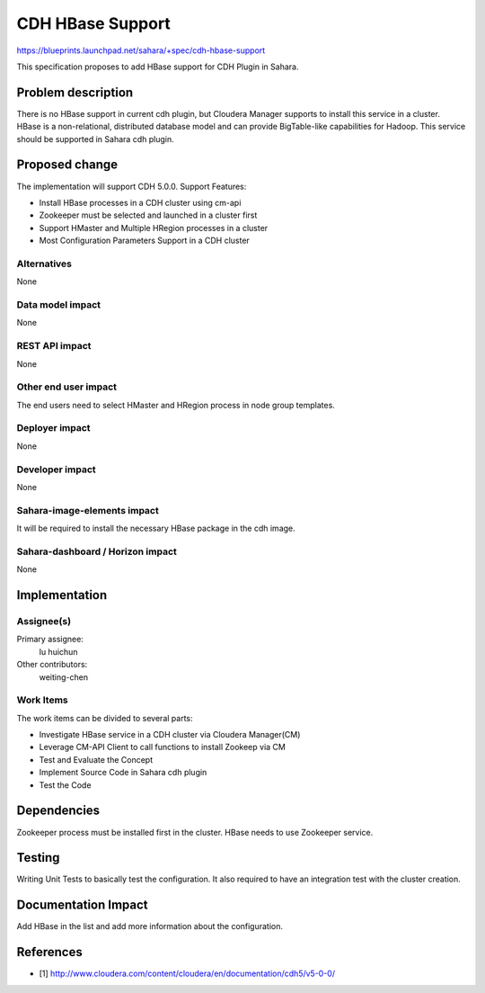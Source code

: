 ..
 This work is licensed under a Creative Commons Attribution 3.0 Unported
 License.

 http://creativecommons.org/licenses/by/3.0/legalcode

==========================================
CDH HBase Support
==========================================

https://blueprints.launchpad.net/sahara/+spec/cdh-hbase-support

This specification proposes to add HBase support for CDH Plugin in Sahara.


Problem description
===================

There is no HBase support in current cdh plugin, but Cloudera Manager
supports to install this service in a cluster. HBase is a non-relational,
distributed database model and can provide BigTable-like capabilities for
Hadoop. This service should be supported in Sahara cdh plugin.


Proposed change
===============

The implementation will support CDH 5.0.0.
Support Features:

* Install HBase processes in a CDH cluster using cm-api
* Zookeeper must be selected and launched in a cluster first
* Support HMaster and Multiple HRegion processes in a cluster
* Most Configuration Parameters Support in a CDH cluster


Alternatives
------------

None

Data model impact
-----------------

None

REST API impact
---------------

None

Other end user impact
---------------------

The end users need to select HMaster and HRegion process in node group
templates.

Deployer impact
---------------

None

Developer impact
----------------

None

Sahara-image-elements impact
----------------------------

It will be required to install the necessary HBase package in the cdh image.

Sahara-dashboard / Horizon impact
---------------------------------

None

Implementation
==============

Assignee(s)
-----------

Primary assignee:
  lu huichun

Other contributors:
  weiting-chen

Work Items
----------

The work items can be divided to several parts:

* Investigate HBase service in a CDH cluster via Cloudera Manager(CM)
* Leverage CM-API Client to call functions to install Zookeep via CM
* Test and Evaluate the Concept
* Implement Source Code in Sahara cdh plugin
* Test the Code

Dependencies
============

Zookeeper process must be installed first in the cluster. HBase needs to use
Zookeeper service.

Testing
=======

Writing Unit Tests to basically test the configuration. It also required to
have an integration test with the cluster creation.

Documentation Impact
====================

Add HBase in the list and add more information about the configuration.

References
==========

* [1] http://www.cloudera.com/content/cloudera/en/documentation/cdh5/v5-0-0/

